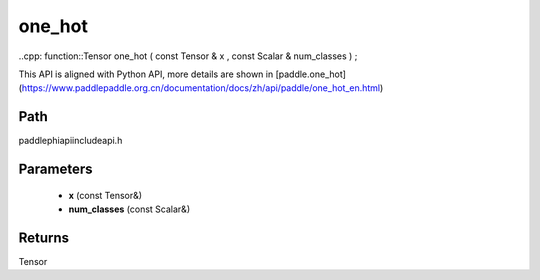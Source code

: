 .. _en_api_paddle_experimental_one_hot:

one_hot
-------------------------------

..cpp: function::Tensor one_hot ( const Tensor & x , const Scalar & num_classes ) ;


This API is aligned with Python API, more details are shown in [paddle.one_hot](https://www.paddlepaddle.org.cn/documentation/docs/zh/api/paddle/one_hot_en.html)

Path
:::::::::::::::::::::
paddle\phi\api\include\api.h

Parameters
:::::::::::::::::::::
	- **x** (const Tensor&)
	- **num_classes** (const Scalar&)

Returns
:::::::::::::::::::::
Tensor
